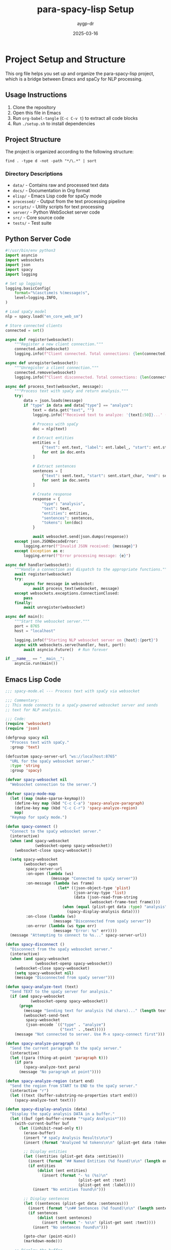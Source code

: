 #+TITLE: para-spacy-lisp Setup
#+AUTHOR: aygp-dr
#+DATE: 2025-03-16
#+PROPERTY: header-args :mkdirp yes
#+OPTIONS: toc:2

* Project Setup and Structure

This org file helps you set up and organize the para-spacy-lisp project, which is a bridge between Emacs and spaCy for NLP processing.

** Usage Instructions

1. Clone the repository
2. Open this file in Emacs
3. Run =org-babel-tangle= (=C-c C-v t=) to extract all code blocks
4. Run =./setup.sh= to install dependencies

** Project Structure

The project is organized according to the following structure:

#+begin_src shell :results output
find . -type d -not -path "*/\.*" | sort
#+end_src

*** Directory Descriptions

- =data/= - Contains raw and processed text data
- =docs/= - Documentation in Org format
- =elisp/= - Emacs Lisp code for spaCy mode
- =processed/= - Output from the text processing pipeline
- =scripts/= - Utility scripts for text processing
- =server/= - Python WebSocket server code
- =src/= - Core source code
- =tests/= - Test suite

** Python Server Code

#+begin_src python :mkdirp yes :tangle "../src/web/nlp_server.py"
#!/usr/bin/env python3
import asyncio
import websockets
import json
import spacy
import logging

# Set up logging
logging.basicConfig(
    format="%(asctime)s %(message)s",
    level=logging.INFO,
)

# Load spaCy model
nlp = spacy.load("en_core_web_sm")

# Store connected clients
connected = set()

async def register(websocket):
    """Register a new client connection."""
    connected.add(websocket)
    logging.info(f"Client connected. Total connections: {len(connected)}")

async def unregister(websocket):
    """Unregister a client connection."""
    connected.remove(websocket)
    logging.info(f"Client disconnected. Total connections: {len(connected)}")

async def process_text(websocket, message):
    """Process text with spaCy and return analysis."""
    try:
        data = json.loads(message)
        if "type" in data and data["type"] == "analyze":
            text = data.get("text", "")
            logging.info(f"Received text to analyze: '{text[:50]}...' ({len(text)} chars)")
            
            # Process with spaCy
            doc = nlp(text)
            
            # Extract entities
            entities = [
                {"text": ent.text, "label": ent.label_, "start": ent.start_char, "end": ent.end_char}
                for ent in doc.ents
            ]
            
            # Extract sentences
            sentences = [
                {"text": sent.text, "start": sent.start_char, "end": sent.end_char}
                for sent in doc.sents
            ]
            
            # Create response
            response = {
                "type": "analysis",
                "text": text,
                "entities": entities,
                "sentences": sentences,
                "tokens": len(doc)
            }
            
            await websocket.send(json.dumps(response))
    except json.JSONDecodeError:
        logging.error(f"Invalid JSON received: {message}")
    except Exception as e:
        logging.error(f"Error processing message: {e}")

async def handler(websocket):
    """Handle a connection and dispatch to the appropriate functions."""
    await register(websocket)
    try:
        async for message in websocket:
            await process_text(websocket, message)
    except websockets.exceptions.ConnectionClosed:
        pass
    finally:
        await unregister(websocket)

async def main():
    """Start the websocket server."""
    port = 8765
    host = "localhost"
    
    logging.info(f"Starting NLP websocket server on {host}:{port}")
    async with websockets.serve(handler, host, port):
        await asyncio.Future()  # Run forever

if __name__ == "__main__":
    asyncio.run(main())
#+end_src

** Emacs Lisp Code

#+begin_src emacs-lisp :mkdirp yes :tangle "../elisp/spacy-mode.el"
;;; spacy-mode.el --- Process text with spaCy via websocket

;;; Commentary:
;; This mode connects to a spaCy-powered websocket server and sends
;; text for NLP analysis.

;;; Code:
(require 'websocket)
(require 'json)

(defgroup spacy nil
  "Process text with spaCy."
  :group 'text)

(defcustom spacy-server-url "ws://localhost:8765"
  "URL for the spaCy websocket server."
  :type 'string
  :group 'spacy)

(defvar spacy-websocket nil
  "Websocket connection to the server.")

(defvar spacy-mode-map
  (let ((map (make-sparse-keymap)))
    (define-key map (kbd "C-c C-a") 'spacy-analyze-paragraph)
    (define-key map (kbd "C-c C-r") 'spacy-analyze-region)
    map)
  "Keymap for spaCy mode.")

(defun spacy-connect ()
  "Connect to the spaCy websocket server."
  (interactive)
  (when (and spacy-websocket 
             (websocket-openp spacy-websocket))
    (websocket-close spacy-websocket))
  
  (setq spacy-websocket
        (websocket-open
         spacy-server-url
         :on-open (lambda (ws) 
                    (message "Connected to spaCy server"))
         :on-message (lambda (ws frame)
                       (let* ((json-object-type 'plist)
                              (json-array-type 'list)
                              (data (json-read-from-string 
                                     (websocket-frame-text frame))))
                         (when (equal (plist-get data :type) "analysis")
                           (spacy-display-analysis data))))
         :on-close (lambda (ws) 
                     (message "Disconnected from spaCy server"))
         :on-error (lambda (ws type err) 
                     (message "Error: %s" err))))
  (message "Attempting to connect to %s..." spacy-server-url))

(defun spacy-disconnect ()
  "Disconnect from the spaCy websocket server."
  (interactive)
  (when (and spacy-websocket 
             (websocket-openp spacy-websocket))
    (websocket-close spacy-websocket)
    (setq spacy-websocket nil)
    (message "Disconnected from spaCy server")))

(defun spacy-analyze-text (text)
  "Send TEXT to the spaCy server for analysis."
  (if (and spacy-websocket 
           (websocket-openp spacy-websocket))
      (progn
        (message "Sending text for analysis (%d chars)..." (length text))
        (websocket-send-text 
         spacy-websocket
         (json-encode `(("type" . "analyze")
                        ("text" . ,text)))))
    (message "Not connected to server. Use M-x spacy-connect first")))

(defun spacy-analyze-paragraph ()
  "Send the current paragraph to the spaCy server."
  (interactive)
  (let ((para (thing-at-point 'paragraph t)))
    (if para
        (spacy-analyze-text para)
      (message "No paragraph at point"))))

(defun spacy-analyze-region (start end)
  "Send the region from START to END to the spaCy server."
  (interactive "r")
  (let ((text (buffer-substring-no-properties start end)))
    (spacy-analyze-text text)))

(defun spacy-display-analysis (data)
  "Display the spaCy analysis DATA in a buffer."
  (let ((buf (get-buffer-create "*spaCy Analysis*")))
    (with-current-buffer buf
      (let ((inhibit-read-only t))
        (erase-buffer)
        (insert "# spaCy Analysis Results\n\n")
        (insert (format "Analyzed %d tokens\n\n" (plist-get data :tokens)))
        
        ;; Display entities
        (let ((entities (plist-get data :entities)))
          (insert (format "## Named Entities (%d found)\n\n" (length entities)))
          (if entities
              (dolist (ent entities)
                (insert (format "- %s (%s)\n" 
                                (plist-get ent :text)
                                (plist-get ent :label))))
            (insert "No entities found\n")))
        
        ;; Display sentences
        (let ((sentences (plist-get data :sentences)))
          (insert (format "\n## Sentences (%d found)\n\n" (length sentences)))
          (if sentences
              (dolist (sent sentences)
                (insert (format "- %s\n" (plist-get sent :text))))
            (insert "No sentences found\n")))
        
        (goto-char (point-min))
        (markdown-mode)))
    
    ;; Display the buffer
    (display-buffer buf)))

;;;###autoload
(define-minor-mode spacy-mode
  "Toggle spaCy mode.
Interactively with no argument, this command toggles the mode.
A positive prefix argument enables the mode, any other prefix
argument disables it. From Lisp, argument omitted or nil enables
the mode, `toggle' toggles the state.

When spaCy mode is enabled, you can send text to a spaCy server
for NLP analysis."
  :init-value nil
  :lighter " spaCy"
  :keymap spacy-mode-map
  :global nil
  :group 'spacy
  
  (if spacy-mode
      (spacy-connect)
    (spacy-disconnect)))

(provide 'spacy-mode)
;;; spacy-mode.el ends here
#+end_src

** TRAMP-aware mkdirp Implementation

#+begin_src emacs-lisp :mkdirp yes :tangle "../elisp/tramp-mkdirp.el"
(defun tramp-mkdirp (directory)
  "Create DIRECTORY and its parents recursively, working with both local and remote paths.
Works with TRAMP remote paths like /ssh:user@host:/path/to/dir"
  (interactive "DDirectory: ")
  (let ((dir (expand-file-name directory)))
    (unless (file-exists-p dir)
      (make-directory dir t))
    (message "Created directory: %s" dir)))

;; Integration with org-babel tangle
(defun org-babel-mkdirp-tangled-file ()
  "Make parent directories for all tangled files in the current buffer."
  (interactive)
  (org-babel-map-src-blocks nil
    (let* ((info (org-babel-get-src-block-info 'light))
           (tangle-file (cdr (assq :mkdirp yes :tangle (nth 2 info)))))
      (when (and tangle-file 
                (not (equal tangle-file "no"))
                (not (equal tangle-file "yes")))
        (let ((dir (file-name-directory (expand-file-name tangle-file))))
          (when dir (tramp-mkdirp dir)))))))

;; Add to org-babel tangle hook
(with-eval-after-load 'ob-tangle
  (add-hook 'org-babel-pre-tangle-hook 'org-babel-mkdirp-tangled-file))

(provide 'tramp-mkdirp)
#+end_src

** Shell Scripts

#+begin_src sh :mkdirp yes :tangle "../setup.sh" :shebang "#!/bin/bash"
#!/bin/bash

# Setup script for para-spacy-lisp

# Create virtual environment
echo "Creating Python virtual environment..."
python3 -m venv venv
source venv/bin/activate

# Install required packages
echo "Installing required Python packages..."
pip install websockets spacy pydantic click
python -m spacy download en_core_web_sm

# Create directory structure
echo "Creating directory structure..."
mkdir -p data/raw data/processed
mkdir -p docs
mkdir -p processed/json processed/lisp
mkdir -p src/core src/parsers src/web src/schemas
mkdir -p tests

echo "Setup complete!"
echo "To start the server:"
echo "  source venv/bin/activate"
echo "  python src/web/nlp_server.py"
#+end_src

#+begin_src sh :mkdirp yes :tangle "../run_server.sh" :shebang "#!/bin/bash"
#!/bin/bash

# Activate virtual environment
source venv/bin/activate

# Start NLP server
python src/web/nlp_server.py
#+end_src

** System Diagram

#+begin_src mermaid :file "../docs/architecture.png"
flowchart TB
    subgraph "Data Pipeline"
        raw[Raw Text]
        para[Paragraphs]
        json[JSON]
        lisp[Lisp]
        
        raw -->|"paragraph_parser.py"| para
        para -->|"process_paragraphs.py"| json
        para -->|"process_paragraphs.py"| lisp
    end
    
    subgraph "Interactive Analysis"
        emacs["Emacs\n(with spacy-mode)"] <-->|"WebSocket\n(ws://localhost:8765)"| server["Python spaCy Server"]
        
        subgraph "Emacs Editor"
            buffer[Text Buffer] --> paragraph[Paragraph or Region]
            paragraph --> analyze["C-c C-a or C-c C-r\n(analyze text)"]
        end
        
        subgraph "Server Processing"
            receive[Receive Text] --> nlp[spaCy Processing]
            nlp --> respond[Send Analysis Result]
        end
        
        analyze --> emacs
        receive --> server
        respond --> emacs
    end
#+end_src

** Makefile

#+begin_src makefile :mkdirp yes :tangle "../Makefile"
# Makefile for para-spacy-lisp

.PHONY: all setup run clean data paragraphs process

all: setup

setup:
	./setup.sh

run:
	./run_server.sh

# Download data files
data/raw/pg2650.txt:
	mkdir -p data/raw
	curl -o data/raw/pg2650.txt https://www.gutenberg.org/cache/epub/2650/pg2650.txt

data: data/raw/pg2650.txt

# Parse book into paragraphs
data/processed/paragraphs/beowulf_0001.txt: data/raw/pg2650.txt scripts/paragraph_parser.py
	python3 scripts/paragraph_parser.py data/raw/pg2650.txt -o data/processed/paragraphs -p beowulf

paragraphs: data/processed/paragraphs/beowulf_0001.txt

# Process paragraphs to JSON and Lisp representations
processed/json/beowulf_0001.json processed/lisp/beowulf_0001.lisp: data/processed/paragraphs/beowulf_0001.txt scripts/process_paragraphs.py
	python3 scripts/process_paragraphs.py data/processed/paragraphs -o processed/json -l processed/lisp

process: paragraphs processed/json/beowulf_0001.json

# Clean up
clean:
	rm -rf venv data/processed processed
	find . -type d -name __pycache__ -exec rm -rf {} +
	find . -type f -name "*.pyc" -delete

# Documentation
docs:
	emacs --batch --eval "(require 'org)" --eval "(org-babel-tangle-file \"docs/SETUP.org\")"
#+end_src

* Tangling Instructions

To tangle all these files at once:

1. Save this org file
2. Open it in Emacs
3. Press C-c C-v t (or M-x org-babel-tangle)
4. All files will be created in their specified locations

You can also tangle individual code blocks by placing your cursor inside the block and pressing C-c C-v t.